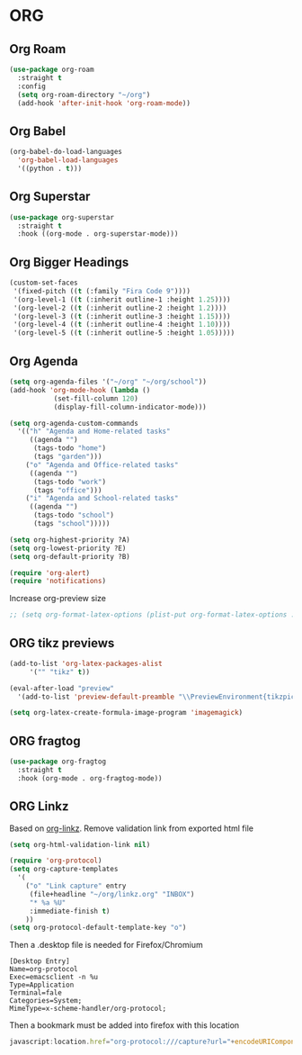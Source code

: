 * ORG
  
** Org Roam
   #+BEGIN_SRC emacs-lisp
     (use-package org-roam
       :straight t
       :config
       (setq org-roam-directory "~/org")
       (add-hook 'after-init-hook 'org-roam-mode))
   #+END_SRC
** Org Babel
   #+BEGIN_SRC emacs-lisp
     (org-babel-do-load-languages
       'org-babel-load-languages
       '((python . t)))
   #+END_SRC
** Org Superstar
   #+BEGIN_SRC emacs-lisp
     (use-package org-superstar
       :straight t
       :hook ((org-mode . org-superstar-mode)))
   #+END_SRC
** Org Bigger Headings
   #+BEGIN_SRC emacs-lisp
     (custom-set-faces
      '(fixed-pitch ((t (:family "Fira Code 9"))))
      '(org-level-1 ((t (:inherit outline-1 :height 1.25))))
      '(org-level-2 ((t (:inherit outline-2 :height 1.2))))
      '(org-level-3 ((t (:inherit outline-3 :height 1.15))))
      '(org-level-4 ((t (:inherit outline-4 :height 1.10))))
      '(org-level-5 ((t (:inherit outline-5 :height 1.05)))))
   #+END_SRC
** Org Agenda
   #+BEGIN_SRC emacs-lisp
     (setq org-agenda-files '("~/org" "~/org/school"))
     (add-hook 'org-mode-hook (lambda ()
				(set-fill-column 120)
				(display-fill-column-indicator-mode)))

     (setq org-agenda-custom-commands
	   '(("h" "Agenda and Home-related tasks"
	      ((agenda "")
	       (tags-todo "home")
	       (tags "garden")))
	     ("o" "Agenda and Office-related tasks"
	      ((agenda "")
	       (tags-todo "work")
	       (tags "office")))
	     ("i" "Agenda and School-related tasks"
	      ((agenda "")
	       (tags-todo "school")
	       (tags "school")))))

     (setq org-highest-priority ?A)
     (setq org-lowest-priority ?E)
     (setq org-default-priority ?B)

     (require 'org-alert)
     (require 'notifications)
   #+END_SRC
   Increase org-preview size
   #+BEGIN_SRC emacs-lisp
     ;; (setq org-format-latex-options (plist-put org-format-latex-options :scale 1.75))
   #+END_SRC
** ORG tikz previews
   #+BEGIN_SRC emacs-lisp
     (add-to-list 'org-latex-packages-alist
		  '("" "tikz" t))

     (eval-after-load "preview"
       '(add-to-list 'preview-default-preamble "\\PreviewEnvironment{tikzpicture}" t))

     (setq org-latex-create-formula-image-program 'imagemagick)
   #+END_SRC
** ORG fragtog
   #+BEGIN_SRC emacs-lisp
     (use-package org-fragtog
       :straight t
       :hook (org-mode . org-fragtog-mode))
   #+END_SRC
** ORG Linkz
   Based on [[https://github.com/p-kolacz/org-linkz][org-linkz]].
   Remove validation link from exported html file

   #+NAME: org-linkz-html-validation-link
   #+BEGIN_SRC emacs-lisp
     (setq org-html-validation-link nil)
   #+END_SRC
   #+NAME: org-linkz
   #+BEGIN_SRC emacs-lisp
     (require 'org-protocol)
     (setq org-capture-templates
	   '(
	     ("o" "Link capture" entry
	      (file+headline "~/org/linkz.org" "INBOX")
	      "* %a %U"
	      :immediate-finish t)
	     ))
     (setq org-protocol-default-template-key "o")
   #+END_SRC
   
   Then a .desktop file is needed for Firefox/Chromium

   #+NAME: org-protocol-desktop
   #+BEGIN_SRC conf-desktop :tangle ~/.local/share/applications/org-protocol.desktop
     [Desktop Entry]
     Name=org-protocol
     Exec=emacsclient -n %u
     Type=Application
     Terminal=fale
     Categories=System;
     MimeType=x-scheme-handler/org-protocol;
   #+END_SRC
   
   Then a bookmark must be added into firefox with this location

   #+NAME: bookmark
   #+BEGIN_SRC javascript :tangle no
     javascript:location.href="org-protocol:///capture?url="+encodeURIComponent(location.href)+"&title="+encodeURIComponent(document.title||"[untitled page]")
   #+END_SRC
